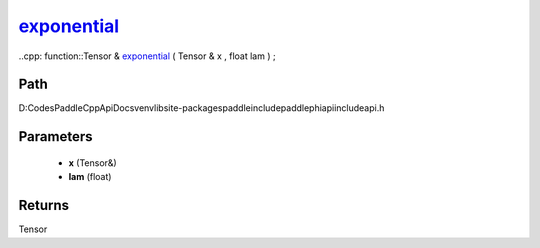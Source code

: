 .. _en_api_paddle_experimental_exponential_:

exponential_
-------------------------------

..cpp: function::Tensor & exponential_ ( Tensor & x , float lam ) ;


Path
:::::::::::::::::::::
D:\Codes\PaddleCppApiDocs\venv\lib\site-packages\paddle\include\paddle\phi\api\include\api.h

Parameters
:::::::::::::::::::::
	- **x** (Tensor&)
	- **lam** (float)

Returns
:::::::::::::::::::::
Tensor
